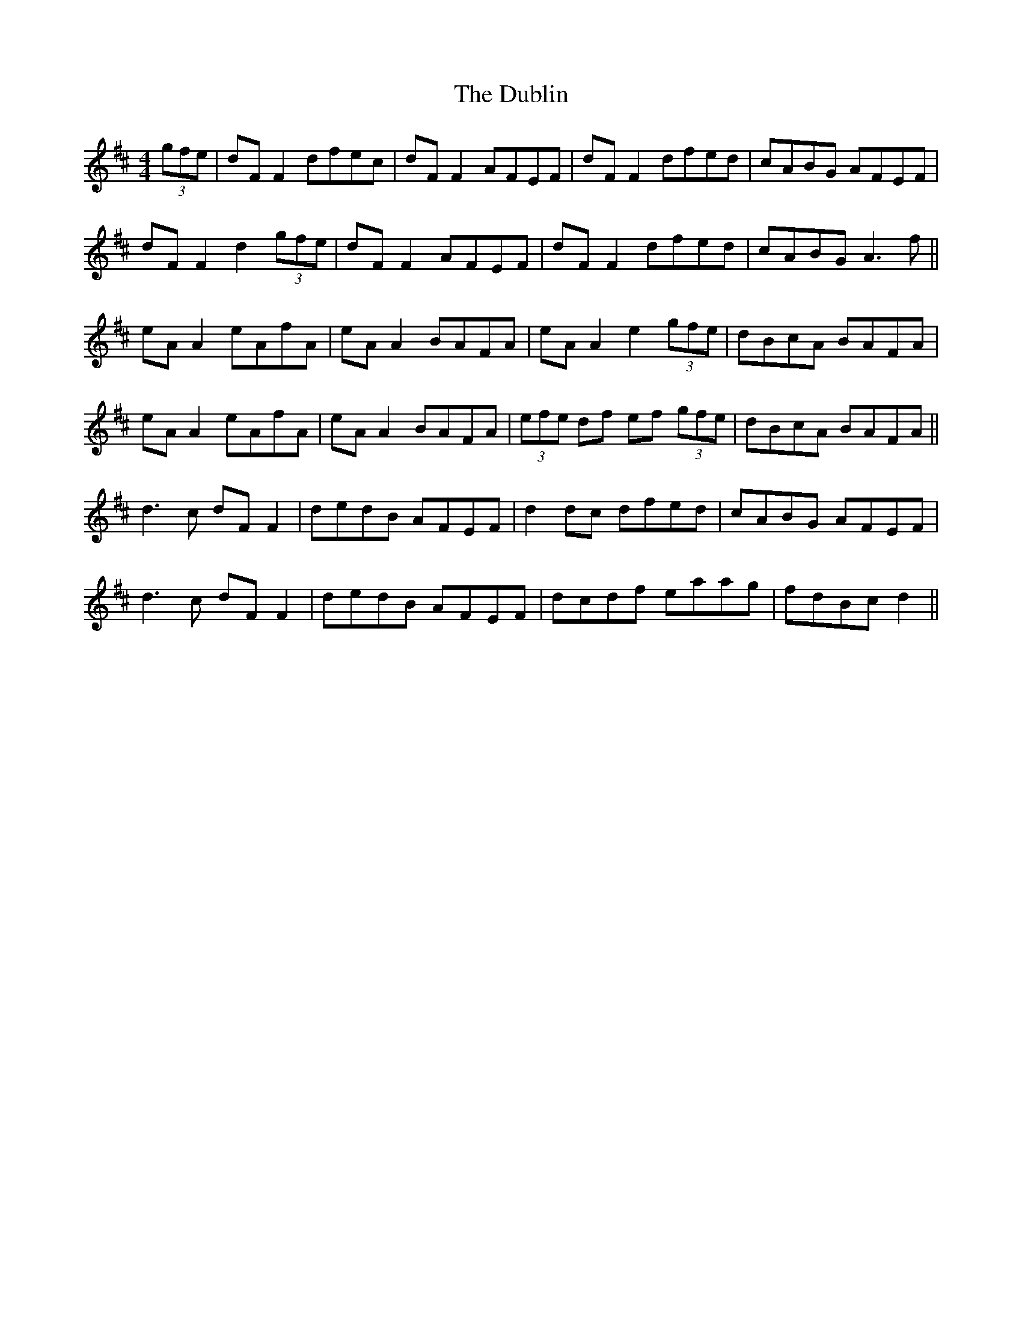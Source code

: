 X: 11055
T: Dublin, The
R: reel
M: 4/4
K: Dmajor
(3gfe|dF F2 dfec|dF F2 AFEF|dF F2 dfed|cABG AFEF|
dF F2 d2 (3gfe|dF F2 AFEF|dF F2 dfed|cABG A3f||
eA A2 eAfA|eA A2 BAFA|eA A2 e2 (3gfe|dBcA BAFA|
eA A2 eAfA|eA A2 BAFA|(3efe df ef (3gfe|dBcA BAFA||
d3c dF F2|dedB AFEF|d2dc dfed|cABG AFEF|
d3c dF F2|dedB AFEF|dcdf eaag|fdBc d2||

